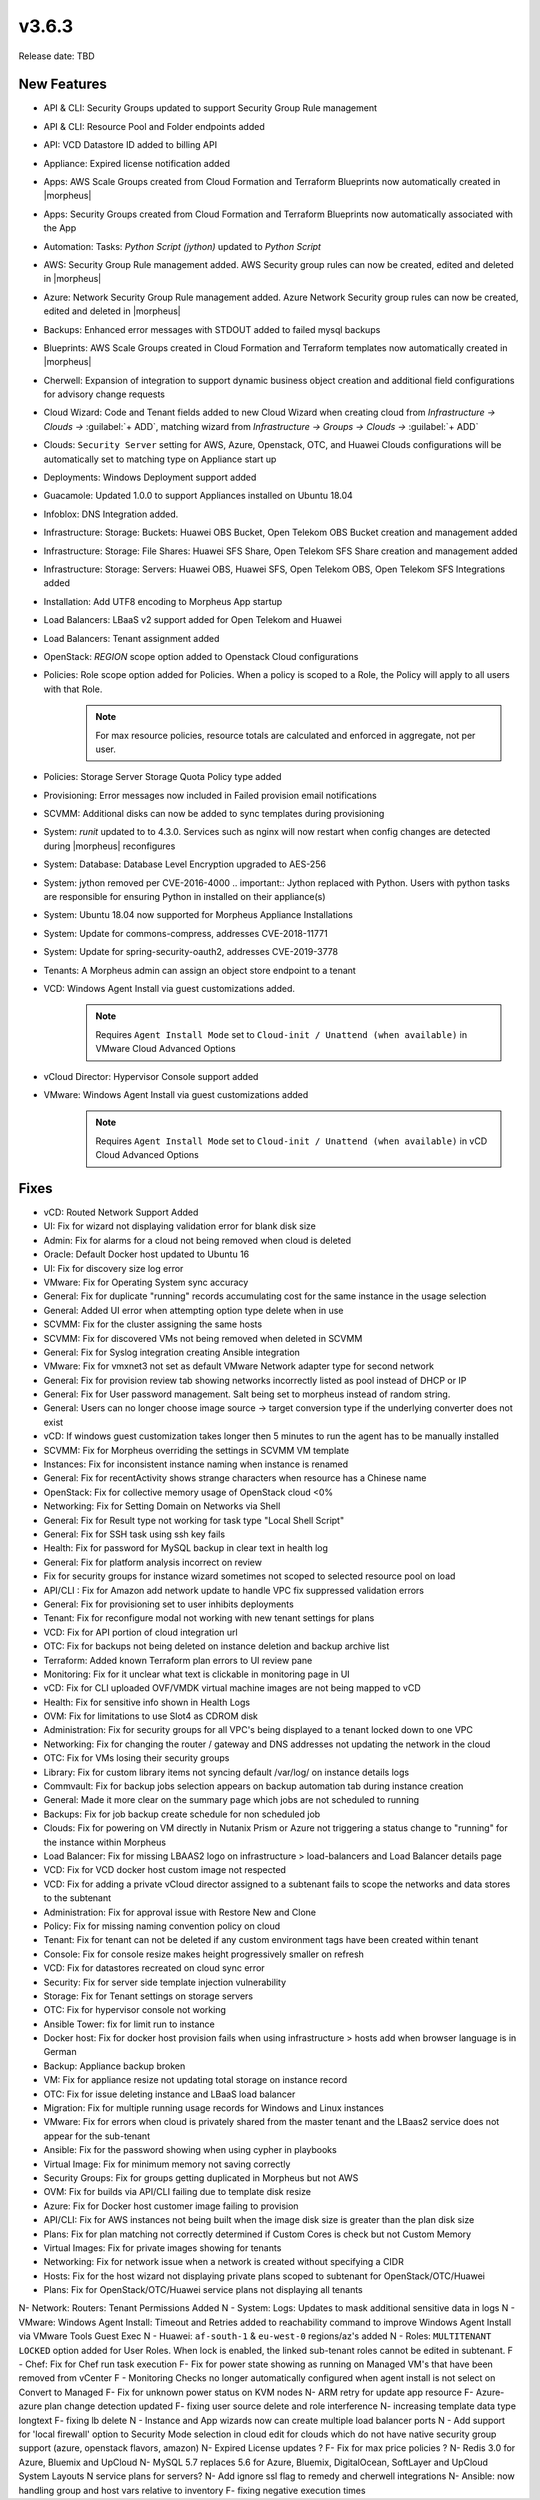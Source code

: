 v3.6.3
=======

Release date: TBD

New Features
-------------

- API & CLI: Security Groups updated to support Security Group Rule management
- API & CLI: Resource Pool and Folder endpoints added
- API: VCD Datastore ID added to billing API
- Appliance: Expired license notification added
- Apps: AWS Scale Groups created from Cloud Formation and Terraform Blueprints now automatically created in |morpheus|
- Apps: Security Groups created from Cloud Formation and Terraform Blueprints now automatically associated with the App
- Automation: Tasks: `Python Script (jython)` updated to `Python Script`
- AWS: Security Group Rule management added. AWS Security group rules can now be created, edited and deleted in |morpheus|
- Azure: Network Security Group Rule management added. Azure Network Security group rules can now be created, edited and deleted in |morpheus|
- Backups: Enhanced error messages with STDOUT added to failed mysql backups
- Blueprints: AWS Scale Groups created in Cloud Formation and Terraform templates now automatically created in |morpheus|
- Cherwell: Expansion of integration to support dynamic business object creation and additional field configurations for advisory change requests
- Cloud Wizard: Code and Tenant fields added to new Cloud Wizard when creating cloud from `Infrastructure -> Clouds ->` :guilabel:`+ ADD`, matching wizard from `Infrastructure -> Groups -> Clouds ->` :guilabel:`+ ADD`
- Clouds: ``Security Server`` setting for AWS, Azure, Openstack, OTC, and Huawei Clouds configurations will be automatically set to matching type on Appliance start up
- Deployments: Windows Deployment support added
- Guacamole: Updated 1.0.0 to support Appliances installed on Ubuntu 18.04
- Infoblox: DNS Integration added.
- Infrastructure: Storage: Buckets: Huawei OBS Bucket, Open Telekom OBS Bucket creation and management added
- Infrastructure: Storage: File Shares: Huawei SFS Share, Open Telekom SFS Share creation and management added
- Infrastructure: Storage: Servers: Huawei OBS, Huawei SFS, Open Telekom OBS, Open Telekom SFS Integrations added
- Installation: Add UTF8 encoding to Morpheus App startup
- Load Balancers: LBaaS v2 support added for Open Telekom and Huawei
- Load Balancers: Tenant assignment added
- OpenStack: `REGION` scope option added to Openstack Cloud configurations
- Policies: Role scope option added for Policies. When a policy is scoped to a Role, the Policy will apply to all users with that Role.
	.. note:: For max resource policies, resource totals are calculated and enforced in aggregate, not per user.
- Policies: Storage Server Storage Quota Policy type added
- Provisioning: Error messages now included in Failed provision email notifications
- SCVMM: Additional disks can now be added to sync templates during provisioning
- System: `runit` updated to to 4.3.0. Services such as nginx will now restart when config changes are detected during |morpheus| reconfigures
- System: Database: Database Level Encryption upgraded to AES-256
- System: jython removed per CVE-2016-4000
  .. important:: Jython replaced with Python. Users with python tasks are responsible for ensuring Python in installed on their appliance(s)
- System: Ubuntu 18.04 now supported for Morpheus Appliance Installations
- System: Update for commons-compress, addresses CVE-2018-11771
- System: Update for spring-security-oauth2, addresses CVE-2019-3778
- Tenants: A Morpheus admin can assign an object store endpoint to a tenant
- VCD: Windows Agent Install via guest customizations added.
	.. note:: Requires ``Agent Install Mode`` set to ``Cloud-init / Unattend (when available)`` in VMware Cloud Advanced Options
- vCloud Director: Hypervisor Console support added
- VMware: Windows Agent Install via guest customizations added
	.. note:: Requires ``Agent Install Mode`` set to ``Cloud-init / Unattend (when available)`` in vCD Cloud Advanced Options



Fixes
-----
- vCD: Routed Network Support Added
- UI: Fix for wizard not displaying validation error for blank disk size
- Admin: Fix for alarms for a cloud not being removed when cloud is deleted
- Oracle: Default Docker host updated to Ubuntu 16
- UI: Fix for discovery size log error
- VMware: Fix for Operating System sync accuracy
- General:  Fix for duplicate "running" records accumulating cost for the same instance in the usage selection
- General: Added UI error when attempting option type delete when in use
- SCVMM: Fix for the cluster assigning the same hosts
- SCVMM: Fix for discovered VMs not being removed when deleted in SCVMM
- General: Fix for Syslog integration creating Ansible integration
- VMware: Fix for vmxnet3 not set as default VMware Network adapter type for second network
- General: Fix for provision review tab showing networks incorrectly listed as pool instead of DHCP or IP
- General: Fix for User password management.  Salt being set to morpheus instead of random string.
- General: Users can no longer choose image source -> target conversion type if the underlying converter does not exist
- vCD: If windows guest customization takes longer then 5 minutes to run the agent has to be manually installed
- SCVMM: Fix for Morpheus overriding the settings in SCVMM VM template
- Instances: Fix for inconsistent instance naming when instance is renamed
- General: Fix for recentActivity shows strange characters when resource has a Chinese name
- OpenStack: Fix for collective memory usage of OpenStack cloud <0%
- Networking: Fix for Setting Domain on Networks via Shell
- General:  Fix for Result type not working for task type "Local Shell Script"
- General: Fix for SSH task using ssh key fails
- Health: Fix for password for MySQL backup in clear text in health log
- General: Fix for platform analysis incorrect on review
- Fix for security groups for instance wizard sometimes not scoped to selected resource pool on load
- API/CLI : Fix for Amazon add network update to handle VPC fix suppressed validation errors
- General: Fix for provisioning set to user inhibits deployments
- Tenant:  Fix for reconfigure modal not working with new tenant settings for plans
- VCD: Fix for API portion of cloud integration url
- OTC: Fix for backups not being deleted on instance deletion and backup archive list
- Terraform:  Added known Terraform plan errors to UI review pane
- Monitoring:  Fix for it unclear what text is clickable in monitoring page in UI
- vCD: Fix for CLI uploaded OVF/VMDK virtual machine images are not being mapped to vCD
- Health:  Fix for sensitive info shown in Health Logs
- OVM: Fix for limitations to use Slot4 as CDROM disk
- Administration:  Fix for security groups for all VPC's being displayed to a tenant locked down to one VPC
- Networking: Fix for changing the router / gateway and DNS addresses not updating the network in the cloud
- OTC: Fix for VMs losing their security groups
- Library: Fix for custom library items not syncing default /var/log/ on instance details logs
- Commvault: Fix for backup jobs selection appears on backup automation tab during instance creation
- General: Made it more  clear on the summary page which jobs are not scheduled to running
- Backups: Fix for job backup create schedule for non scheduled job
- Clouds: Fix for powering on VM directly in Nutanix Prism or Azure not triggering a status change to "running" for the instance within Morpheus
- Load Balancer:  Fix for missing LBAAS2 logo on infrastructure > load-balancers and Load Balancer details page
- VCD: Fix for VCD docker host custom image not respected
- VCD: Fix for adding a private vCloud director assigned to a subtenant fails to scope the networks and data stores to the subtenant
- Administration: Fix for approval issue with Restore New and Clone
- Policy: Fix for missing naming convention policy on cloud
- Tenant: Fix for tenant can not be deleted if any custom environment tags have been created within tenant
- Console:  Fix for console resize makes height progressively smaller on refresh
- VCD: Fix for datastores recreated on cloud sync error
- Security: Fix for server side template injection vulnerability
- Storage: Fix for Tenant settings on storage servers
- OTC: Fix for hypervisor console not working
- Ansible Tower: fix for limit run to instance
- Docker host: Fix for docker host provision fails when using infrastructure > hosts add when browser language is in German
- Backup: Appliance backup broken
- VM:  Fix for appliance resize not updating total storage on instance record
- OTC: Fix for issue deleting instance and LBaaS load balancer
- Migration: Fix for multiple running usage records for Windows and Linux instances
- VMware: Fix for errors when cloud is privately shared from the master tenant and the LBaas2 service does not appear for the sub-tenant
- Ansible: Fix for the password showing when using cypher in playbooks
- Virtual Image: Fix for minimum memory not saving correctly
- Security Groups: Fix for groups getting duplicated in Morpheus but not AWS
- OVM: Fix for builds via API/CLI failing due to template disk resize
- Azure: Fix for Docker host customer image failing to provision
- API/CLI: Fix for AWS instances not being built when the image disk size is greater than the plan disk size
- Plans: Fix for plan matching not correctly determined if Custom Cores is check but not Custom Memory
- Virtual Images: Fix for private images showing for tenants
- Networking: Fix for network issue when a network is created without specifying a CIDR
- Hosts: Fix for the host wizard not displaying private plans scoped to subtenant for OpenStack/OTC/Huawei
- Plans: Fix for OpenStack/OTC/Huawei service plans not displaying all tenants


N- Network: Routers: Tenant Permissions Added
N - System: Logs: Updates to mask additional sensitive data in logs
N - VMware: Windows Agent Install: Timeout and Retries added to reachability command to improve Windows Agent Install via VMware Tools Guest Exec
N - Huawei: ``af-south-1`` & ``eu-west-0`` regions/az's added
N - Roles: ``MULTITENANT LOCKED`` option added for User Roles. When lock is enabled, the linked sub-tenant roles cannot be edited in subtenant.
F - Chef: Fix for Chef run task execution
F- Fix for power state showing as running on Managed VM's that have been removed from vCenter
F - Monitoring Checks no longer automatically configured when agent install is not select on Convert to Managed
F- Fix for unknown power status on KVM nodes
N- ARM retry for update app resource
F- Azure- azure plan change detection updated
F- fixing user source delete and role interference
N- increasing template data type longtext
F- fixing lb delete
N - Instance and App wizards now can create multiple load balancer ports
N - Add support for 'local firewall' option to Security Mode selection in cloud edit for clouds which do not have native security group support (azure, openstack flavors, amazon)
N- Expired License updates ?
F- Fix for max price policies ?
N- Redis 3.0 for Azure, Bluemix and UpCloud
N- MySQL 5.7 replaces 5.6 for Azure, Bluemix, DigitalOcean, SoftLayer and UpCloud System Layouts
N service plans for servers?
N- Add ignore ssl flag to remedy and cherwell integrations
N- Ansible:  now handling group and host vars relative to inventory
F- fixing negative execution times
